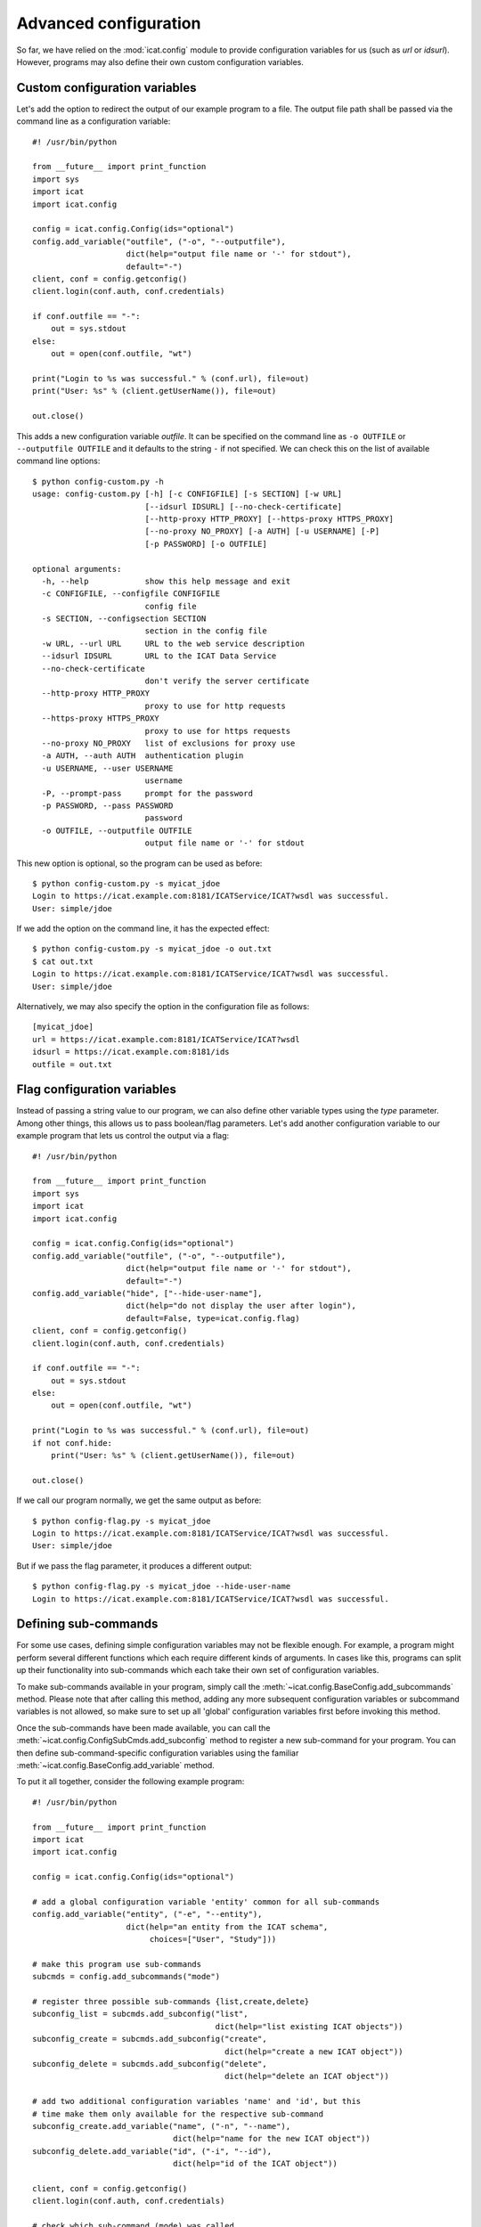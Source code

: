 Advanced configuration
~~~~~~~~~~~~~~~~~~~~~~

So far, we have relied on the :mod:`icat.config` module to provide
configuration variables for us (such as `url` or `idsurl`).  However,
programs may also define their own custom configuration variables.

Custom configuration variables
------------------------------

Let's add the option to redirect the output of our example program to
a file.  The output file path shall be passed via the command line as
a configuration variable::

  #! /usr/bin/python

  from __future__ import print_function
  import sys
  import icat
  import icat.config

  config = icat.config.Config(ids="optional")
  config.add_variable("outfile", ("-o", "--outputfile"),
                      dict(help="output file name or '-' for stdout"),
                      default="-")
  client, conf = config.getconfig()
  client.login(conf.auth, conf.credentials)

  if conf.outfile == "-":
      out = sys.stdout
  else:
      out = open(conf.outfile, "wt")

  print("Login to %s was successful." % (conf.url), file=out)
  print("User: %s" % (client.getUserName()), file=out)

  out.close()

This adds a new configuration variable `outfile`.  It can be specified
on the command line as ``-o OUTFILE`` or ``--outputfile OUTFILE`` and
it defaults to the string ``-`` if not specified.  We can check this
on the list of available command line options::

  $ python config-custom.py -h
  usage: config-custom.py [-h] [-c CONFIGFILE] [-s SECTION] [-w URL]
                          [--idsurl IDSURL] [--no-check-certificate]
                          [--http-proxy HTTP_PROXY] [--https-proxy HTTPS_PROXY]
                          [--no-proxy NO_PROXY] [-a AUTH] [-u USERNAME] [-P]
                          [-p PASSWORD] [-o OUTFILE]

  optional arguments:
    -h, --help            show this help message and exit
    -c CONFIGFILE, --configfile CONFIGFILE
                          config file
    -s SECTION, --configsection SECTION
                          section in the config file
    -w URL, --url URL     URL to the web service description
    --idsurl IDSURL       URL to the ICAT Data Service
    --no-check-certificate
                          don't verify the server certificate
    --http-proxy HTTP_PROXY
                          proxy to use for http requests
    --https-proxy HTTPS_PROXY
                          proxy to use for https requests
    --no-proxy NO_PROXY   list of exclusions for proxy use
    -a AUTH, --auth AUTH  authentication plugin
    -u USERNAME, --user USERNAME
                          username
    -P, --prompt-pass     prompt for the password
    -p PASSWORD, --pass PASSWORD
                          password
    -o OUTFILE, --outputfile OUTFILE
                          output file name or '-' for stdout

This new option is optional, so the program can be used as before::

  $ python config-custom.py -s myicat_jdoe
  Login to https://icat.example.com:8181/ICATService/ICAT?wsdl was successful.
  User: simple/jdoe

If we add the option on the command line, it has the expected effect::

  $ python config-custom.py -s myicat_jdoe -o out.txt
  $ cat out.txt
  Login to https://icat.example.com:8181/ICATService/ICAT?wsdl was successful.
  User: simple/jdoe

Alternatively, we may also specify the option in the configuration
file as follows::

  [myicat_jdoe]
  url = https://icat.example.com:8181/ICATService/ICAT?wsdl
  idsurl = https://icat.example.com:8181/ids
  outfile = out.txt

Flag configuration variables
----------------------------

Instead of passing a string value to our program, we can also define
other variable types using the `type` parameter.  Among other things,
this allows us to pass boolean/flag parameters.  Let's add another
configuration variable to our example program that lets us control the
output via a flag::

  #! /usr/bin/python

  from __future__ import print_function
  import sys
  import icat
  import icat.config

  config = icat.config.Config(ids="optional")
  config.add_variable("outfile", ("-o", "--outputfile"),
                      dict(help="output file name or '-' for stdout"),
                      default="-")
  config.add_variable("hide", ["--hide-user-name"],
                      dict(help="do not display the user after login"),
                      default=False, type=icat.config.flag)
  client, conf = config.getconfig()
  client.login(conf.auth, conf.credentials)

  if conf.outfile == "-":
      out = sys.stdout
  else:
      out = open(conf.outfile, "wt")

  print("Login to %s was successful." % (conf.url), file=out)
  if not conf.hide:
      print("User: %s" % (client.getUserName()), file=out)

  out.close()

If we call our program normally, we get the same output as before::

  $ python config-flag.py -s myicat_jdoe
  Login to https://icat.example.com:8181/ICATService/ICAT?wsdl was successful.
  User: simple/jdoe

But if we pass the flag parameter, it produces a different output::

  $ python config-flag.py -s myicat_jdoe --hide-user-name
  Login to https://icat.example.com:8181/ICATService/ICAT?wsdl was successful.

Defining sub-commands
---------------------

For some use cases, defining simple configuration variables may not be
flexible enough.  For example, a program might perform several
different functions which each require different kinds of arguments.
In cases like this, programs can split up their functionality into
sub-commands which each take their own set of configuration variables.

To make sub-commands available in your program, simply call the
:meth:`~icat.config.BaseConfig.add_subcommands` method.  Please note
that after calling this method, adding any more subsequent
configuration variables or subcommand variables is not allowed, so
make sure to set up all 'global' configuration variables first before
invoking this method.

Once the sub-commands have been made available, you can call the
:meth:`~icat.config.ConfigSubCmds.add_subconfig` method to register a
new sub-command for your program.  You can then define
sub-command-specific configuration variables using the familiar
:meth:`~icat.config.BaseConfig.add_variable` method.

To put it all together, consider the following example program::

  #! /usr/bin/python

  from __future__ import print_function
  import icat
  import icat.config

  config = icat.config.Config(ids="optional")

  # add a global configuration variable 'entity' common for all sub-commands
  config.add_variable("entity", ("-e", "--entity"),
                      dict(help="an entity from the ICAT schema",
                           choices=["User", "Study"]))

  # make this program use sub-commands
  subcmds = config.add_subcommands("mode")

  # register three possible sub-commands {list,create,delete}
  subconfig_list = subcmds.add_subconfig("list",
                                         dict(help="list existing ICAT objects"))
  subconfig_create = subcmds.add_subconfig("create",
                                           dict(help="create a new ICAT object"))
  subconfig_delete = subcmds.add_subconfig("delete",
                                           dict(help="delete an ICAT object"))

  # add two additional configuration variables 'name' and 'id', but this
  # time make them only available for the respective sub-command
  subconfig_create.add_variable("name", ("-n", "--name"),
                                dict(help="name for the new ICAT object"))
  subconfig_delete.add_variable("id", ("-i", "--id"),
                                dict(help="id of the ICAT object"))

  client, conf = config.getconfig()
  client.login(conf.auth, conf.credentials)

  # check which sub-command (mode) was called
  if conf.mode.name == "list":
      print("listing existing %s objects..." % conf.entity)
      print(client.search(conf.entity))
  elif conf.mode.name == "create":
      print("creating a new %s object named %s..." % (conf.entity, conf.name))
      obj = client.new(conf.entity.lower(), name=conf.name)
      obj.create()
  elif conf.mode.name == "delete":
      print("deleting the %s object with id %s..." % (conf.entity, conf.id))
      obj = client.get(conf.entity, conf.id)
      client.delete(obj)

  print("done")

If we check the available commands for the above program, our three
sub-commands should be listed::

  $ python config-sub-commands.py -h
  usage: config-sub-commands.py [-h] [-c CONFIGFILE] [-s SECTION] [-w URL]
                                [--idsurl IDSURL] [--no-check-certificate]
                                [--http-proxy HTTP_PROXY]
                                [--https-proxy HTTPS_PROXY]
                                [--no-proxy NO_PROXY] [-a AUTH] [-u USERNAME]
                                [-P] [-p PASSWORD] [-e {User,Study}]
                                {list,create,delete} ...

  optional arguments:
    -h, --help            show this help message and exit
    -c CONFIGFILE, --configfile CONFIGFILE
                          config file
    -s SECTION, --configsection SECTION
                          section in the config file
    -w URL, --url URL     URL to the web service description
    --idsurl IDSURL       URL to the ICAT Data Service
    --no-check-certificate
                          don't verify the server certificate
    --http-proxy HTTP_PROXY
                          proxy to use for http requests
    --https-proxy HTTPS_PROXY
                          proxy to use for https requests
    --no-proxy NO_PROXY   list of exclusions for proxy use
    -a AUTH, --auth AUTH  authentication plugin
    -u USERNAME, --user USERNAME
                          username
    -P, --prompt-pass     prompt for the password
    -p PASSWORD, --pass PASSWORD
                          password
    -e {User,Study}, --entity {User,Study}
                          an entity from the ICAT schema

  subcommands:
    {list,create,delete}
      list                list existing ICAT objects
      create              create a new ICAT object
      delete              delete an ICAT object

This looks good.  Let's try calling our program with the `list`
sub-command.  Of course we must also provide a `section` from our
config file (``-s SECTION``) as well as the `entity` variable (``-e
{User,Study}``) we defined earlier::

  $ python config-sub-commands.py -s myicat_root -e User list
  listing existing User objects...
  []
  done

Alright, looks like there are no ``User`` objects yet, so let's add a
new one.  We will use the `create` sub-command to do this.  Earlier,
we defined a configuration variable `name` (``-n NAME``) that is
specific to the `create` sub-command.  We can check this by calling::

  $ python config-sub-commands.py create -h
  usage: config-sub-commands.py create [-h] [-n NAME]

  optional arguments:
    -h, --help            show this help message and exit
    -n NAME, --name NAME  name for the new ICAT object

Let's create a new ``User`` object named "Alice".  Note that we must
provide the 'global' configuration variables (`section` and `entity`)
before the sub-command, and the sub-command-specific option (`name`)
after it::

  $ python config-sub-commands.py -s myicat_root -e User create -n Alice
  creating a new User object named Alice...
  done

If we now list the ``User`` objects again, we can see a new object
with name "Alice".  Apparently, the object id is 1::

  $ python config-sub-commands.py -s myicat_root -e User list
  listing existing User objects...
  [(user){
     createId = "simple/root"
     createTime = 2019-11-26 13:00:46+01:00
     id = 1
     modId = "simple/root"
     modTime = 2019-11-26 13:00:46+01:00
     name = "Alice"
   }]
  done

Finally, let's delete the just created object using the `delete`
sub-command.  To do this, we use the sub-command-specific
configuration variable `id` (``-i ID``)::

  $ python config-sub-commands.py -s myicat_root -e User delete -i 1
  deleting the User object with id 1...
  done

